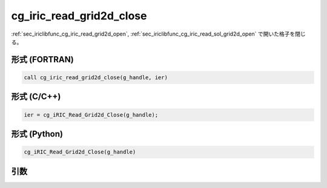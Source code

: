 .. _sec_iriclibfunc_cg_iric_read_grid2d_close:

cg_iric_read_grid2d_close
===========================

:ref:`sec_iriclibfunc_cg_iric_read_grid2d_open`, :ref:`sec_iriclibfunc_cg_iric_read_sol_grid2d_open`
で開いた格子を閉じる。

形式 (FORTRAN)
---------------
.. code-block:: fortran

   call cg_iric_read_grid2d_close(g_handle, ier)

形式 (C/C++)
---------------
.. code-block:: c

   ier = cg_iRIC_Read_Grid2d_Close(g_handle);

形式 (Python)
---------------
.. code-block:: python

   cg_iRIC_Read_Grid2d_Close(g_handle)

引数
----

.. csv-table:: cg_iric_read_grid2d_close の引数
   :file: cg_iric_read_grid2d_close_args.csv
   :header-rows: 1
